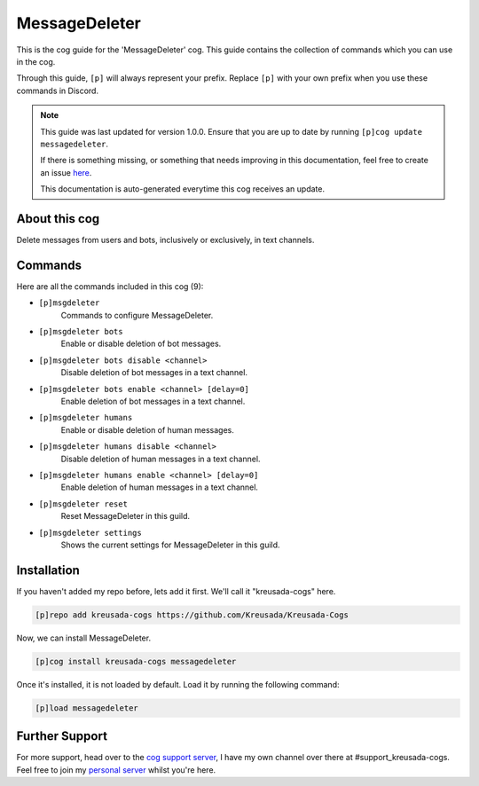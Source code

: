 .. _messagedeleter:

==============
MessageDeleter
==============

This is the cog guide for the 'MessageDeleter' cog. This guide
contains the collection of commands which you can use in the cog.

Through this guide, ``[p]`` will always represent your prefix. Replace
``[p]`` with your own prefix when you use these commands in Discord.

.. note::

    This guide was last updated for version 1.0.0. Ensure
    that you are up to date by running ``[p]cog update messagedeleter``.

    If there is something missing, or something that needs improving
    in this documentation, feel free to create an issue `here <https://github.com/Kreusada/Kreusada-Cogs/issues>`_.

    This documentation is auto-generated everytime this cog receives an update.

--------------
About this cog
--------------

Delete messages from users and bots, inclusively or exclusively, in text channels.

--------
Commands
--------

Here are all the commands included in this cog (9):

* ``[p]msgdeleter``
    Commands to configure MessageDeleter.
* ``[p]msgdeleter bots``
    Enable or disable deletion of bot messages.
* ``[p]msgdeleter bots disable <channel>``
    Disable deletion of bot messages in a text channel.
* ``[p]msgdeleter bots enable <channel> [delay=0]``
    Enable deletion of bot messages in a text channel.
* ``[p]msgdeleter humans``
    Enable or disable deletion of human messages.
* ``[p]msgdeleter humans disable <channel>``
    Disable deletion of human messages in a text channel.
* ``[p]msgdeleter humans enable <channel> [delay=0]``
    Enable deletion of human messages in a text channel.
* ``[p]msgdeleter reset``
    Reset MessageDeleter in this guild.
* ``[p]msgdeleter settings``
    Shows the current settings for MessageDeleter in this guild.

------------
Installation
------------

If you haven't added my repo before, lets add it first. We'll call it
"kreusada-cogs" here.

.. code-block:: ini

    [p]repo add kreusada-cogs https://github.com/Kreusada/Kreusada-Cogs

Now, we can install MessageDeleter.

.. code-block:: ini

    [p]cog install kreusada-cogs messagedeleter

Once it's installed, it is not loaded by default. Load it by running the following
command:

.. code-block:: ini

    [p]load messagedeleter

---------------
Further Support
---------------

For more support, head over to the `cog support server <https://discord.gg/GET4DVk>`_,
I have my own channel over there at #support_kreusada-cogs. Feel free to join my
`personal server <https://discord.gg/JmCFyq7>`_ whilst you're here.
